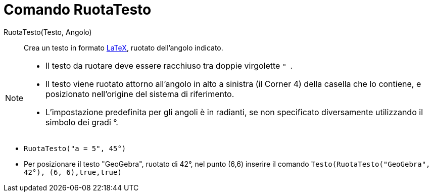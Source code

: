 = Comando RuotaTesto
:page-en: commands/RotateText
ifdef::env-github[:imagesdir: /it/modules/ROOT/assets/images]

RuotaTesto(Testo, Angolo)::
  Crea un testo in formato xref:/LaTeX.adoc[LaTeX], ruotato dell'angolo indicato.

[NOTE]
====

* Il testo da ruotare deve essere racchiuso tra doppie virgolette `++ " ++`.
* Il testo viene ruotato attorno all'angolo in alto a sinistra (il Corner 4) della casella che lo contiene, e
posizionato nell'origine del sistema di riferimento.
* L'impostazione predefinita per gli angoli è in radianti, se non specificato diversamente utilizzando il simbolo dei gradi °.

====

[EXAMPLE]
====

* `++RuotaTesto("a = 5", 45°)++`

* Per posizionare il testo "GeoGebra", ruotato di 42°, nel punto (6,6) inserire il comando `++Testo(RuotaTesto("GeoGebra", 42°), (6, 6),true,true)++`

====

